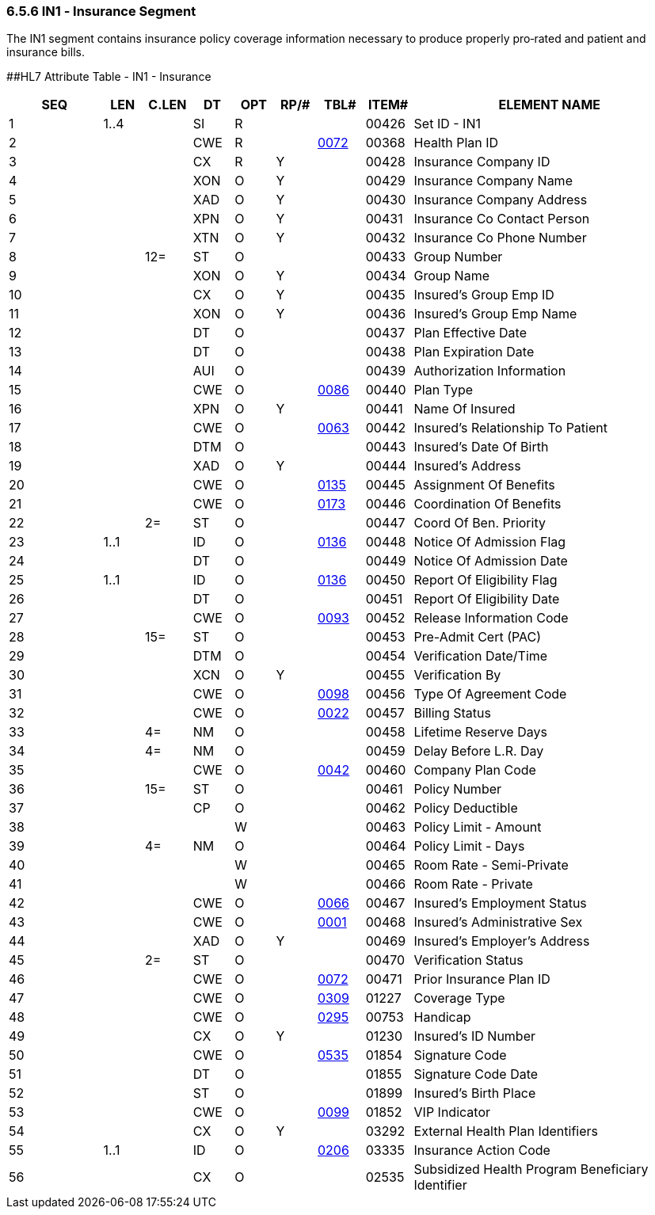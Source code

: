=== 6.5.6 IN1 ‑ Insurance Segment

The IN1 segment contains insurance policy coverage information necessary to produce properly pro‑rated and patient and insurance bills.

[#IN1 .anchor]####HL7 Attribute Table - IN1 - Insurance

[width="100%",cols="14%,6%,7%,6%,6%,6%,7%,7%,41%",options="header",]
|===
|SEQ |LEN |C.LEN |DT |OPT |RP/# |TBL# |ITEM# |ELEMENT NAME
|1 |1..4 | |SI |R | | |00426 |Set ID - IN1
|2 | | |CWE |R | |file:///E:\V2\V29_CH02C_Tables.docx#HL70072[0072] |00368 |Health Plan ID
|3 | | |CX |R |Y | |00428 |Insurance Company ID
|4 | | |XON |O |Y | |00429 |Insurance Company Name
|5 | | |XAD |O |Y | |00430 |Insurance Company Address
|6 | | |XPN |O |Y | |00431 |Insurance Co Contact Person
|7 | | |XTN |O |Y | |00432 |Insurance Co Phone Number
|8 | |12= |ST |O | | |00433 |Group Number
|9 | | |XON |O |Y | |00434 |Group Name
|10 | | |CX |O |Y | |00435 |Insured's Group Emp ID
|11 | | |XON |O |Y | |00436 |Insured's Group Emp Name
|12 | | |DT |O | | |00437 |Plan Effective Date
|13 | | |DT |O | | |00438 |Plan Expiration Date
|14 | | |AUI |O | | |00439 |Authorization Information
|15 | | |CWE |O | |file:///E:\V2\V29_CH02C_Tables.docx#HL70086[0086] |00440 |Plan Type
|16 | | |XPN |O |Y | |00441 |Name Of Insured
|17 | | |CWE |O | |file:///E:\V2\V29_CH02C_Tables.docx#HL70063[0063] |00442 |Insured's Relationship To Patient
|18 | | |DTM |O | | |00443 |Insured's Date Of Birth
|19 | | |XAD |O |Y | |00444 |Insured's Address
|20 | | |CWE |O | |file:///E:\V2\V29_CH02C_Tables.docx#HL70135[0135] |00445 |Assignment Of Benefits
|21 | | |CWE |O | |file:///E:\V2\V29_CH02C_Tables.docx#HL70173[0173] |00446 |Coordination Of Benefits
|22 | |2= |ST |O | | |00447 |Coord Of Ben. Priority
|23 |1..1 | |ID |O | |file:///E:\V2\V29_CH02C_Tables.docx#HL70136[0136] |00448 |Notice Of Admission Flag
|24 | | |DT |O | | |00449 |Notice Of Admission Date
|25 |1..1 | |ID |O | |file:///E:\V2\V29_CH02C_Tables.docx#HL70136[0136] |00450 |Report Of Eligibility Flag
|26 | | |DT |O | | |00451 |Report Of Eligibility Date
|27 | | |CWE |O | |file:///E:\V2\V29_CH02C_Tables.docx#HL70093[0093] |00452 |Release Information Code
|28 | |15= |ST |O | | |00453 |Pre-Admit Cert (PAC)
|29 | | |DTM |O | | |00454 |Verification Date/Time
|30 | | |XCN |O |Y | |00455 |Verification By
|31 | | |CWE |O | |file:///E:\V2\V29_CH02C_Tables.docx#HL70098[0098] |00456 |Type Of Agreement Code
|32 | | |CWE |O | |file:///E:\V2\V29_CH02C_Tables.docx#HL70022[0022] |00457 |Billing Status
|33 | |4= |NM |O | | |00458 |Lifetime Reserve Days
|34 | |4= |NM |O | | |00459 |Delay Before L.R. Day
|35 | | |CWE |O | |file:///E:\V2\V29_CH02C_Tables.docx#HL70042[0042] |00460 |Company Plan Code
|36 | |15= |ST |O | | |00461 |Policy Number
|37 | | |CP |O | | |00462 |Policy Deductible
|38 | | | |W | | |00463 |Policy Limit - Amount
|39 | |4= |NM |O | | |00464 |Policy Limit - Days
|40 | | | |W | | |00465 |Room Rate - Semi-Private
|41 | | | |W | | |00466 |Room Rate - Private
|42 | | |CWE |O | |file:///E:\V2\V29_CH02C_Tables.docx#HL70066[0066] |00467 |Insured's Employment Status
|43 | | |CWE |O | |file:///E:\V2\V29_CH02C_Tables.docx#HL70001[0001] |00468 |Insured's Administrative Sex
|44 | | |XAD |O |Y | |00469 |Insured's Employer's Address
|45 | |2= |ST |O | | |00470 |Verification Status
|46 | | |CWE |O | |file:///E:\V2\V29_CH02C_Tables.docx#HL70072[0072] |00471 |Prior Insurance Plan ID
|47 | | |CWE |O | |file:///E:\V2\V29_CH02C_Tables.docx#HL70309[0309] |01227 |Coverage Type
|48 | | |CWE |O | |file:///E:\V2\V29_CH02C_Tables.docx#HL70295[0295] |00753 |Handicap
|49 | | |CX |O |Y | |01230 |Insured's ID Number
|50 | | |CWE |O | |file:///E:\V2\V29_CH02C_Tables.docx#HL70535[0535] |01854 |Signature Code
|51 | | |DT |O | | |01855 |Signature Code Date
|52 | | |ST |O | | |01899 |Insured's Birth Place
|53 | | |CWE |O | |file:///E:\V2\V29_CH02C_Tables.docx#HL70099[0099] |01852 |VIP Indicator
|54 | | |CX |O |Y | |03292 |External Health Plan Identifiers
|55 |1..1 | |ID |O | |file:///E:\V2\V29_CH02C_Tables.docx#HL70206[0206] |03335 |Insurance Action Code
|56 | | |CX |O | | |02535 |Subsidized Health Program Beneficiary Identifier
|===

